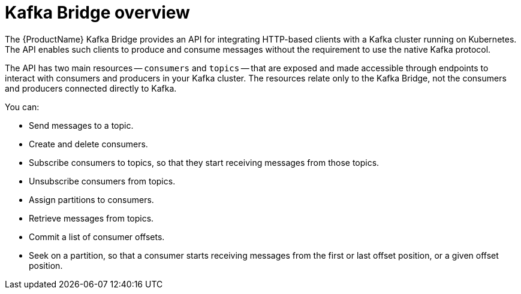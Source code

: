 // This assembly is included in the following assemblies:
//
// assembly-kafka-bridge-concepts.adoc

// Save the context of the assembly that is including this one.
// This is necessary for including assemblies in assemblies.
// See also the complementary step on the last line of this file.

:parent-context-kafka-bridge-overview: {context}

[id='assembly-kafka-bridge-overview-{context}']
= Kafka Bridge overview

:context: kafka-bridge-overview

The {ProductName} Kafka Bridge provides an API for integrating HTTP-based clients with a Kafka cluster running on Kubernetes. The API enables such clients to produce and consume messages without the requirement to use the native Kafka protocol.

The API has two main resources -- `consumers` and `topics` -- that are exposed and made accessible through endpoints to interact with consumers and producers in your Kafka cluster. The resources relate only to the Kafka Bridge, not the consumers and producers connected directly to Kafka. 

You can: 

* Send messages to a topic.

* Create and delete consumers.

* Subscribe consumers to topics, so that they start receiving messages from those topics.

* Unsubscribe consumers from topics.

* Assign partitions to consumers.

* Retrieve messages from topics.

* Commit a list of consumer offsets.

* Seek on a partition, so that a consumer starts receiving messages from the first or last offset position, or a given offset position.

//You deploy the Kafka Bridge into your Kubernetes cluster by using the Cluster Operator. For deployment instructions, see xref:deploying-kafka-bridge-str[].

//After the Kafka Bridge is deployed, the Cluster Operator creates a Deployment, Service, and Pod in your Kubernetes cluster, each named `strimzi-kafka-bridge` by default.

//include::con-supported-clients-kafka-bridge.adoc[leveloffset=+1]

//include::con-securing-kafka-bridge.adoc[leveloffset=+1]

//include::con-accessing-kafka-bridge-from-outside.adoc[leveloffset=+1]

//include::con-requests-kafka-bridge.adoc[leveloffset=+1]

//include::con-loggers-kafka-bridge.adoc[leveloffset=+1]

//include::ref-api-resources-kafka-bridge.adoc[leveloffset=+1]

:context: {parent-context-kafka-bridge-overview}
